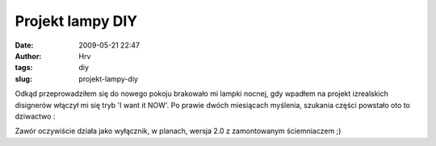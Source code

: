 Projekt lampy DIY
#################
:date: 2009-05-21 22:47
:author: Hrv
:tags: diy
:slug: projekt-lampy-diy

Odkąd przeprowadziłem się do nowego pokoju brakowało mi lampki nocnej,
gdy wpadłem na projekt izrealskich disignerów włączył mi się tryb 'I
want it NOW'. Po prawie dwóch miesiącach myślenia, szukania części
powstało oto to dziwactwo :

.. PELICAN_END_SUMMARY

.. html::

        <a href="https://www.flickr.com/photos/harvpl/3552499398" title="Lampa ver. 1.0 by Marcin Uracz, on Flickr"><img src="/images/archive/3552499398_0db05996a6.jpg" width="474" height="500" alt="Lampa ver. 1.0"></a>

Zawór oczywiście działa jako wyłącznik, w planach, wersja 2.0 z
zamontowanym ściemniaczem ;)

